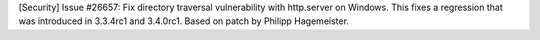 [Security] Issue #26657: Fix directory traversal vulnerability with
http.server on Windows.  This fixes a regression that was introduced in
3.3.4rc1 and 3.4.0rc1.  Based on patch by Philipp Hagemeister.